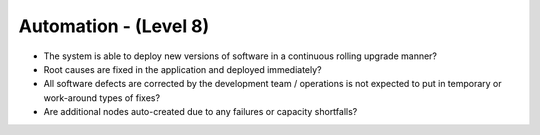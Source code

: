 ======================
Automation - (Level 8)
======================

* The system is able to deploy new versions of software in a continuous rolling upgrade manner?
* Root causes are fixed in the application and deployed immediately?
* All software defects are corrected by the development team / operations is not expected to put in temporary or work-around types of fixes?
* Are additional nodes auto-created due to any failures or capacity shortfalls?

